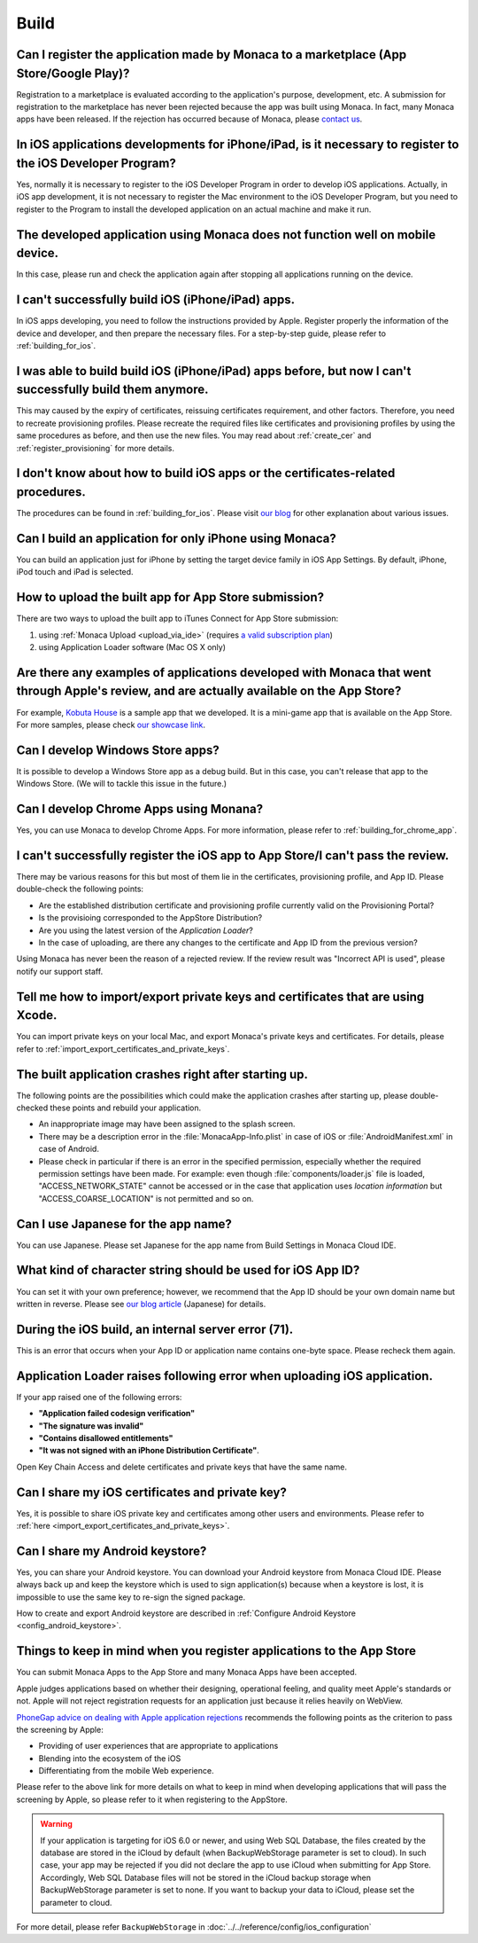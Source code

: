 Build
===================================================================================================


.. _faq03~001:

Can I register the application made by Monaca to a marketplace (App Store/Google Play)?
~~~~~~~~~~~~~~~~~~~~~~~~~~~~~~~~~~~~~~~~~~~~~~~~~~~~~~~~~~~~~~~~~~~~~~~~~~~~~~~~~~~~~~~~~~~~~~~~~~~
  
Registration to a marketplace is evaluated according to the application's purpose, development, etc. A submission for registration to the marketplace has never been rejected because the app was built using Monaca. In fact, many Monaca apps have been released. If the rejection has occurred because of Monaca, please `contact us <https://monaca.io/support/inquiry.html>`_. 

.. _faq03~002:

In iOS applications developments for iPhone/iPad, is it necessary to register to the iOS Developer Program?
~~~~~~~~~~~~~~~~~~~~~~~~~~~~~~~~~~~~~~~~~~~~~~~~~~~~~~~~~~~~~~~~~~~~~~~~~~~~~~~~~~~~~~~~~~~~~~~~~~~~~~~~~~~~~~~~~~~~~~

Yes, normally it is necessary to register to the iOS Developer Program in order to develop iOS applications. Actually, in iOS app development, it is not necessary to register the Mac environment to the iOS Developer Program, but you need to register to the Program to install the developed application on an actual machine and make it run. 

.. _faq03~003:

The developed application using Monaca does not function well on mobile device.
~~~~~~~~~~~~~~~~~~~~~~~~~~~~~~~~~~~~~~~~~~~~~~~~~~~~~~~~~~~~~~~~~~~~~~~~~~~~~~~~~~~~~~~~~~~~~~~~~~~
 
In this case, please run and check the application again after stopping all applications running on the device. 

.. _faq03~004:

I can't successfully build iOS (iPhone/iPad) apps. 
~~~~~~~~~~~~~~~~~~~~~~~~~~~~~~~~~~~~~~~~~~~~~~~~~~~~~~~~~~~~~~~~~~~~~~~~~~~~~~~~~~~~~~~~~~~~~~~~~~~

In iOS apps developing, you need to follow the instructions provided by Apple. Register properly the information of the device and developer, and then prepare the necessary files. For a step-by-step guide, please refer to :ref:`building_for_ios`. 

.. _faq03~005:

I was able to build build iOS (iPhone/iPad) apps before, but now I can't successfully build them anymore. 
~~~~~~~~~~~~~~~~~~~~~~~~~~~~~~~~~~~~~~~~~~~~~~~~~~~~~~~~~~~~~~~~~~~~~~~~~~~~~~~~~~~~~~~~~~~~~~~~~~~~~~~~~~~~~~~~~~~~~~~~~~

This may caused by the expiry of certificates, reissuing certificates requirement, and other factors. Therefore, you need to recreate provisioning profiles. Please recreate the required files like certificates and provisioning profiles by using the same procedures as before, and then use the new files. You may read about :ref:`create_cer` and  :ref:`register_provisioning` for more details. 


.. _faq03~005~2:

I don't know about how to build iOS apps or the certificates-related procedures. 
~~~~~~~~~~~~~~~~~~~~~~~~~~~~~~~~~~~~~~~~~~~~~~~~~~~~~~~~~~~~~~~~~~~~~~~~~~~~~~~~~~~~~~~~~~~~~~~~~~~

The procedures can be found in  :ref:`building_for_ios`.  Please visit `our blog <http://blog.asial.co.jp/732>`_ for other explanation about various issues. 


.. _faq03~006:

Can I build an application for only iPhone using Monaca?
~~~~~~~~~~~~~~~~~~~~~~~~~~~~~~~~~~~~~~~~~~~~~~~~~~~~~~~~~~~~~~~~~~~~~~~~~~~~~~~~~~~~~~~~~~~~~~~~~~~

You can build an application just for iPhone by setting the target device family in iOS App Settings. By default, iPhone, iPod touch and iPad is selected. 


.. _faq03~007:

How to upload the built app for App Store submission?
~~~~~~~~~~~~~~~~~~~~~~~~~~~~~~~~~~~~~~~~~~~~~~~~~~~~~~~~~~~~~~~~~~~~~~~~~~~~~~~~~~~~~~~~~~~~~~~~~~~~~~~~~~~~~~~~~~~~~~

There are two ways to upload the built app to iTunes Connect for App Store submission:

1. using :ref:`Monaca Upload <upload_via_ide>` (requires `a valid subscription plan <https://monaca.io/pricing.html>`_)
2. using Application Loader software (Mac OS X only)


.. _faq03~008:

Are there any examples of applications developed with Monaca that went through Apple's review, and are actually available on the App Store?
~~~~~~~~~~~~~~~~~~~~~~~~~~~~~~~~~~~~~~~~~~~~~~~~~~~~~~~~~~~~~~~~~~~~~~~~~~~~~~~~~~~~~~~~~~~~~~~~~~~~~~~~~~~~~~~~~~~~~~~~~~~~~~~~~~~~~~~~~~~~~~~~~~~~~

For example,  `Kobuta House <http://itunes.apple.com/us/app/kobutahausu/id553150583?mt=8>`_ is a sample app that we developed. It is a mini-game app that is available on the App Store. For more samples, please check `our showcase link <http://monaca.mobi/showcase>`_. 


.. _faq03~009:

Can I develop Windows Store apps?
~~~~~~~~~~~~~~~~~~~~~~~~~~~~~~~~~~~~~~~~~~~~~~~~~~~~~~~~~~~~~~~~~~~~~~~~~~~~~~~~~~~~~~~~~~~~~~~~~~~

It is possible to develop a Windows Store app as a debug build. But in this case, you can't release that app to the Windows Store. (We will to tackle this issue in the future.)


.. _faq03~020:

Can I develop Chrome Apps using Monana?
~~~~~~~~~~~~~~~~~~~~~~~~~~~~~~~~~~~~~~~~~~~~~~~~~~~~~~~~~~~~~~~~~~~~~~~~~~~~~~~~~~~~~~~~~~~~~~~~~~~

Yes, you can use Monaca to develop Chrome Apps. For more information, please refer to :ref:`building_for_chrome_app`.

.. _faq03~010:

I can't successfully register the iOS app to App Store/I can't pass the review. 
~~~~~~~~~~~~~~~~~~~~~~~~~~~~~~~~~~~~~~~~~~~~~~~~~~~~~~~~~~~~~~~~~~~~~~~~~~~~~~~~~~~~~~~~~~~~~~~~~~~
There may be various reasons for this but most of them lie in the certificates, provisioning  profile, and App ID. Please double-check the following points:
   
* Are the established distribution certificate and provisioning profile currently valid on the Provisioning Portal?
* Is the provisioing corresponded to the AppStore Distribution?
* Are you using the latest version of the *Application Loader*?
* In the case of uploading, are there any changes to the certificate and App ID from the previous version?

Using Monaca has never been the reason of a rejected review. If the review result was "Incorrect API is used", please notify our support staff. 

.. _faq03~011:

Tell me how to import/export private keys and certificates that are using Xcode. 
~~~~~~~~~~~~~~~~~~~~~~~~~~~~~~~~~~~~~~~~~~~~~~~~~~~~~~~~~~~~~~~~~~~~~~~~~~~~~~~~~~~~~~~~~~~~~~~~~~~

You can import private keys on your local Mac, and export Monaca's private keys and certificates. For details, please refer to  :ref:`import_export_certificates_and_private_keys`. 

.. _faq03~012:

The built application crashes right after starting up. 
~~~~~~~~~~~~~~~~~~~~~~~~~~~~~~~~~~~~~~~~~~~~~~~~~~~~~~~~~~~~~~~~~~~~~~~~~~~~~~~~~~~~~~~~~~~~~~~~~~~


The following points are the possibilities which could make the application crashes after starting up, please double-checked these points and rebuild your application.
    
* An inappropriate image may have been assigned to the splash screen. 
* There may be a description error in the :file:`MonacaApp-Info.plist` in case of iOS or :file:`AndroidManifest.xml` in case of Android.
* Please check in particular if there is an error in the specified permission, especially whether the required permission settings have been made. For example: even though  :file:`components/loader.js` file is loaded, "ACCESS_NETWORK_STATE" cannot be accessed or in the case that application uses *location information* but "ACCESS_COARSE_LOCATION" is not permitted and so on. 


.. _faq03~013:

Can I use Japanese for the app name?
~~~~~~~~~~~~~~~~~~~~~~~~~~~~~~~~~~~~~~~~~~~~~~~~~~~~~~~~~~~~~~~~~~~~~~~~~~~~~~~~~~~~~~~~~~~~~~~~~~~

You can use Japanese. Please set Japanese for the app name from Build Settings in Monaca Cloud IDE. 

.. _faq03~014:

What kind of character string should be used for iOS App ID?
~~~~~~~~~~~~~~~~~~~~~~~~~~~~~~~~~~~~~~~~~~~~~~~~~~~~~~~~~~~~~~~~~~~~~~~~~~~~~~~~~~~~~~~~~~~~~~~~~~~


You can set it with your own preference; however, we recommend that the App ID should be your own domain name but written in reverse. Please see `our blog article <http://blog.asial.co.jp/738>`_ (Japanese) for details.

.. _faq03~015:

During the iOS build, an internal server error (71). 
~~~~~~~~~~~~~~~~~~~~~~~~~~~~~~~~~~~~~~~~~~~~~~~~~~~~~~~~~~~~~~~~~~~~~~~~~~~~~~~~~~~~~~~~~~~~~~~~~~~

This is an error that occurs when your App ID or application name contains one-byte space. Please recheck them again. 

.. _faq03~016:

Application Loader raises following error when uploading iOS application.
~~~~~~~~~~~~~~~~~~~~~~~~~~~~~~~~~~~~~~~~~~~~~~~~~~~~~~~~~~~~~~~~~~~~~~~~~~~~~~~~~~~~~~~~~~~~~~~~~~~

If your app raised one of the following errors:

- **"Application failed codesign verification"** 
- **"The signature was invalid"**
- **"Contains disallowed entitlements"**
- **"It was not signed with an iPhone Distribution Certificate"**.

Open Key Chain Access and delete certificates and private keys that have the same name.

.. _faq03~017:

Can I share my iOS certificates and private key?
~~~~~~~~~~~~~~~~~~~~~~~~~~~~~~~~~~~~~~~~~~~~~~~~~~~~~~~~~~~~~~~~~~~~~~~~~~~~~~~~~~~~~~~~~~~~~~~~~~~

Yes, it is possible to share iOS private key and certificates among other users and environments. Please refer to :ref:`here <import_export_certificates_and_private_keys>`.


.. _faq03~018:

Can I share my Android keystore?
~~~~~~~~~~~~~~~~~~~~~~~~~~~~~~~~~~~~~~~~~~~~~~~~~~~~~~~~~~~~~~~~~~~~~~~~~~~~~~~~~~~~~~~~~~~~~~~~~~~

Yes, you can share your Android keystore. You can download your Android keystore from Monaca Cloud IDE. Please always back up and keep the keystore which is used to sign application(s) because when a keystore is lost, it is impossible to use the same key to re-sign the signed package. 

How to create and export Android keystore are described in :ref:`Configure Android Keystore <config_android_keystore>`.


.. _faq03~019:

Things to keep in mind when you register applications to the App Store
~~~~~~~~~~~~~~~~~~~~~~~~~~~~~~~~~~~~~~~~~~~~~~~~~~~~~~~~~~~~~~~~~~~~~~~~~~~~~~~~~~~~~~~~~~~~~~~~~~~

You can submit Monaca Apps to the App Store and many Monaca Apps have been accepted.

Apple judges applications based on whether their designing, operational feeling, and quality meet Apple's standards or not. Apple will not reject registration requests for an application just because it relies heavily on WebView. 


`PhoneGap advice on dealing with Apple application rejections <http://www.adobe.com/devnet/phonegap/articles/apple-application-rejections-and-phonegap-advice.html>`_ recommends the following points as the criterion to pass the screening by Apple:

- Providing of user experiences that are appropriate to applications
- Blending into the ecosystem of the iOS
- Differentiating from the mobile Web experience.

  
Please refer to the above link for more details on what to keep in mind when developing applications that will pass the screening by Apple, so please refer to it when registering to the AppStore.


.. warning:: If your application is targeting for iOS 6.0 or newer, and using Web SQL Database, the files created by the database are stored in the iCloud by default (when BackupWebStorage parameter is set to cloud). In such case, your app may be rejected if you did not declare the app to use iCloud when submitting for App Store. Accordingly, Web SQL Database files will not be stored in the iCloud backup storage when BackupWebStorage parameter is set to none. If you want to backup your data to iCloud, please set the parameter to cloud. 

For more detail, please refer ``BackupWebStorage`` in :doc:`../../reference/config/ios_configuration`



